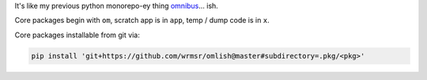 It's like my previous python monorepo-ey thing `omnibus
<https://github.com/wrmsr/omnibus/tree/wrmsr_exp_split>`_... ish.

Core packages begin with ``om``, scratch app is in ``app``, temp / dump code is in ``x``.

Core packages installable from git via:

.. code-block::

  pip install 'git+https://github.com/wrmsr/omlish@master#subdirectory=.pkg/<pkg>'
